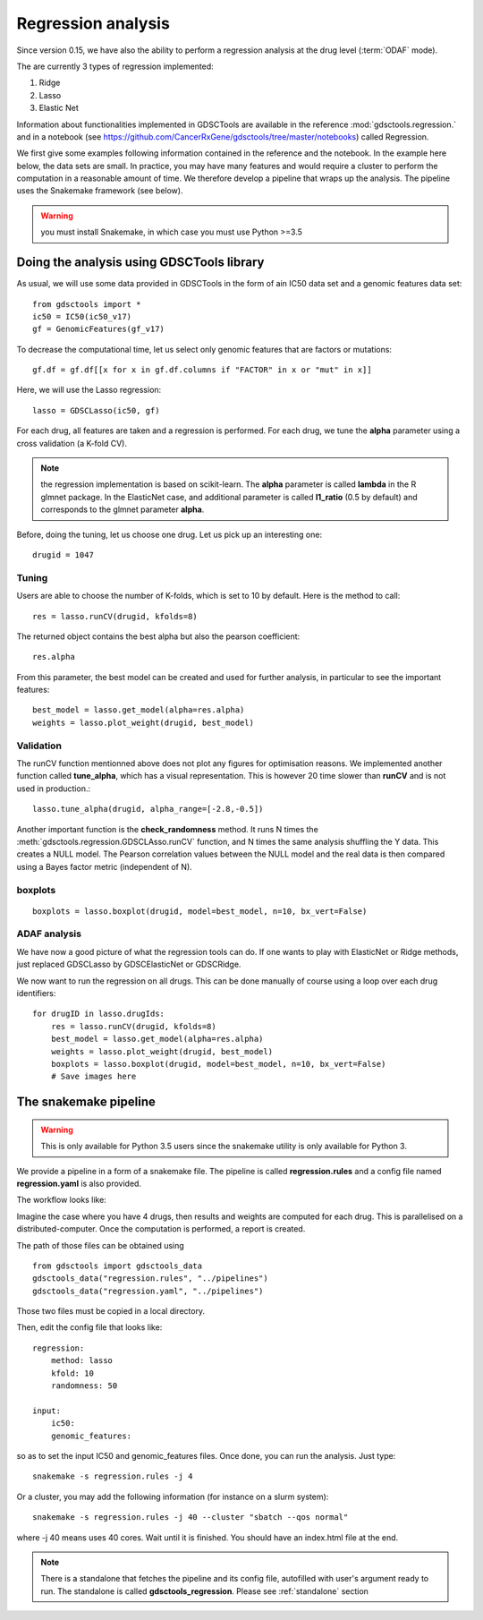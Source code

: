 
.. _multivariate_regression:

Regression analysis
========================

Since version 0.15, we have also the ability to perform a regression analysis at
the drug level (:term:`ODAF` mode).

The are currently 3 types of regression implemented:

#. Ridge
#. Lasso
#. Elastic Net

Information about functionalities implemented in GDSCTools are available 
in the reference :mod:`gdsctools.regression.` and in a notebook (see https://github.com/CancerRxGene/gdsctools/tree/master/notebooks) called Regression.

We first give some examples following information contained in the reference and
the notebook. In the example here below, the data sets are small. In practice,
you may have many features and would require a cluster to perform the
computation in a reasonable amount of time. We therefore develop a pipeline that
wraps up the analysis. The pipeline uses the Snakemake framework (see below).


.. warning:: you must install Snakemake, in which case you must use Python >=3.5


Doing the analysis using GDSCTools library
-----------------------------------------------

As usual, we will use some data provided in GDSCTools in the form of ain IC50 data
set and a genomic features data set::

    from gdsctools import *
    ic50 = IC50(ic50_v17)
    gf = GenomicFeatures(gf_v17)

To decrease the computational time, let us select only genomic features that are
factors or mutations::

    gf.df = gf.df[[x for x in gf.df.columns if "FACTOR" in x or "mut" in x]]

Here, we will use the Lasso regression::

    lasso = GDSCLasso(ic50, gf)

For each drug, all features are taken and a regression is performed. For each
drug, we tune the **alpha** parameter using a cross validation (a K-fold CV).



.. note:: the regression implementation is based on scikit-learn. The **alpha**
   parameter is called **lambda** in the R glmnet package. In the ElasticNet
   case, and additional parameter is called **l1_ratio** (0.5 by default)
   and corresponds to the  glmnet parameter **alpha**.

Before, doing the tuning, let us choose one drug. Let us pick up an interesting
one::

    drugid = 1047

Tuning
~~~~~~~~~~~~

Users are able to choose the number of K-folds, which is set to 10 by default. 
Here is the method to call::

    res = lasso.runCV(drugid, kfolds=8)

The returned object contains the best alpha but also the pearson coefficient::

    res.alpha

From this parameter, the best model can be created and used for further
analysis, in particular to see the important features::

    best_model = lasso.get_model(alpha=res.alpha)
    weights = lasso.plot_weight(drugid, best_model)

.. plot::

    from gdsctools import *
    ic50 = IC50(ic50_v17)
    gf = GenomicFeatures(gf_v17)
    gf.df = gf.df[[x for x in gf.df.columns if "FACTOR" in x or "mut" in x]]
    lasso = GDSCLasso(ic50, gf)
    drugid = 1047
    res = lasso.runCV(drugid, kfolds=8)
    best_model = lasso.get_model(alpha=res.alpha)
    res = lasso.plot_weight(drugid, best_model)


Validation
~~~~~~~~~~~~~

The runCV function mentionned above does not plot any figures for optimisation
reasons. We implemented another function called **tune_alpha**, which has a
visual representation. This is however 20 time slower than **runCV** and is not
used in production.::

    lasso.tune_alpha(drugid, alpha_range=[-2.8,-0.5])

.. plot::

    from gdsctools import *
    ic50 = IC50(ic50_v17)
    gf = GenomicFeatures(gf_v17)
    gf.df = gf.df[[x for x in gf.df.columns if "FACTOR" in x or "mut" in x]]
    lasso = GDSCLasso(ic50, gf)
    drugid = 1047
    res = lasso.tune_alpha(drugid, kfolds=8, alpha_range=[-2.8,-0.5])


Another important function is the **check_randomness** method. It runs N times
the :meth:`gdsctools.regression.GDSCLAsso.runCV`  function, and N times the 
same analysis shuffling the Y
data. This creates a NULL model. The Pearson correlation values between the NULL
model and the real data is then compared using a Bayes factor metric
(independent of N).

boxplots
~~~~~~~~~~~

::

    boxplots = lasso.boxplot(drugid, model=best_model, n=10, bx_vert=False)

.. plot::

    from gdsctools import *
    ic50 = IC50(ic50_v17)
    gf = GenomicFeatures(gf_v17)
    gf.df = gf.df[[x for x in gf.df.columns if "FACTOR" in x or "mut" in x]]
    lasso = GDSCLasso(ic50, gf)
    drugid = 1047
    res = lasso.runCV(drugid, kfolds=8)
    best_model = lasso.get_model(alpha=res.alpha)
    boxplots = lasso.boxplot(drugid, model=best_model, n=10, bx_vert=False)

ADAF analysis
~~~~~~~~~~~~~~~~~~~
We have now a good picture of what the regression tools can do. If one wants to
play with ElasticNet or Ridge methods, just replaced GDSCLasso by 
GDSCElasticNet or GDSCRidge.

We now want to run the regression on all drugs. This can be done manually of
course using a loop over each drug identifiers::

    for drugID in lasso.drugIds:
        res = lasso.runCV(drugid, kfolds=8)
        best_model = lasso.get_model(alpha=res.alpha)
        weights = lasso.plot_weight(drugid, best_model)
        boxplots = lasso.boxplot(drugid, model=best_model, n=10, bx_vert=False)
        # Save images here


The snakemake pipeline
------------------------

.. warning:: This is only available for Python 3.5 users since the snakemake
   utility is only available for Python 3.

We provide a pipeline in a form of a snakemake file. The pipeline is called **regression.rules** 
and a config file named **regression.yaml** is also provided. 

The workflow looks like:

.. image:: _static/regression.png

Imagine the case where you have 4 drugs, then results and weights are
computed for each drug. This is parallelised on a distributed-computer.
Once the computation is performed, a report is created.


The path of those files can be obtained using ::

    from gdsctools import gdsctools_data
    gdsctools_data("regression.rules", "../pipelines")
    gdsctools_data("regression.yaml", "../pipelines")

Those two files must be copied in a local directory.

Then, edit the config file that looks like::

    regression:
        method: lasso
        kfold: 10
        randomness: 50

    input:
        ic50:
        genomic_features:

so as to set the input IC50 and genomic_features files. Once done, you can run
the analysis. Just type::

    snakemake -s regression.rules -j 4

Or a cluster, you may add the following information (for instance on a slurm
system)::

    snakemake -s regression.rules -j 40 --cluster "sbatch --qos normal"

where -j 40 means uses 40 cores. Wait until it is finished. You should have an
index.html file at the end.


.. note:: There is a standalone that fetches the pipeline and its config file,
   autofilled with user's argument ready to run. The standalone is called
   **gdsctools_regression**. Please see :ref:`standalone` section
